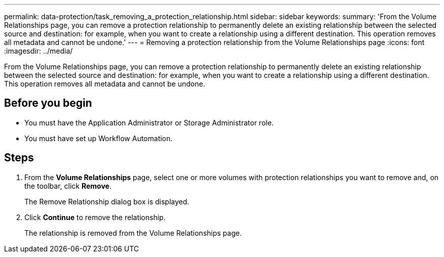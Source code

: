 ---
permalink: data-protection/task_removing_a_protection_relationship.html
sidebar: sidebar
keywords: 
summary: 'From the Volume Relationships page, you can remove a protection relationship to permanently delete an existing relationship between the selected source and destination: for example, when you want to create a relationship using a different destination. This operation removes all metadata and cannot be undone.'
---
= Removing a protection relationship from the Volume Relationships page
:icons: font
:imagesdir: ../media/

[.lead]
From the Volume Relationships page, you can remove a protection relationship to permanently delete an existing relationship between the selected source and destination: for example, when you want to create a relationship using a different destination. This operation removes all metadata and cannot be undone.

== Before you begin

* You must have the Application Administrator or Storage Administrator role.
* You must have set up Workflow Automation.

== Steps

. From the *Volume Relationships* page, select one or more volumes with protection relationships you want to remove and, on the toolbar, click *Remove*.
+
The Remove Relationship dialog box is displayed.

. Click *Continue* to remove the relationship.
+
The relationship is removed from the Volume Relationships page.
